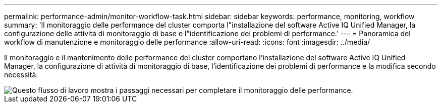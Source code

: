 ---
permalink: performance-admin/monitor-workflow-task.html 
sidebar: sidebar 
keywords: performance, monitoring, workflow 
summary: 'Il monitoraggio delle performance del cluster comporta l"installazione del software Active IQ Unified Manager, la configurazione delle attività di monitoraggio di base e l"identificazione dei problemi di performance.' 
---
= Panoramica del workflow di manutenzione e monitoraggio delle performance
:allow-uri-read: 
:icons: font
:imagesdir: ../media/


[role="lead"]
Il monitoraggio e il mantenimento delle performance del cluster comportano l'installazione del software Active IQ Unified Manager, la configurazione di attività di monitoraggio di base, l'identificazione dei problemi di performance e la modifica secondo necessità.

image::../media/performance-monitoring-workflow-perf-admin.gif[Questo flusso di lavoro mostra i passaggi necessari per completare il monitoraggio delle performance.]
